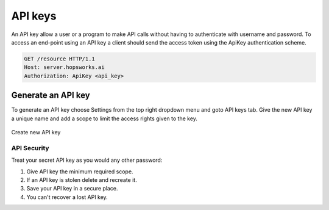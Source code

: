 =================
API keys
=================

An API key allow a user or a program to make API calls
without having to authenticate with username and password.
To access an end-point using an API key a client should send the access token
using the ApiKey authentication scheme.

.. code-block:: bash

   GET /resource HTTP/1.1
   Host: server.hopsworks.ai
   Authorization: ApiKey <api_key>

Generate an API key
~~~~~~~~~~~~~~~~~~~~

To generate an API key choose Settings from the top right dropdown
menu and goto API keys tab. Give the new API key a unique name and
add a scope to limit the access rights given to the key.

.. figure:: ../../imgs/apiKey/apiKey.gif
   :alt: Create an API key
   :figclass: align-center
   :scale: 60%

   Create new API key


API Security
------------
Treat your secret API key as you would any other password:

1. Give API key the minimum required scope.
2. If an API key is stolen delete and recreate it.
3. Save your API key in a secure place.
4. You can't recover a lost API key.
